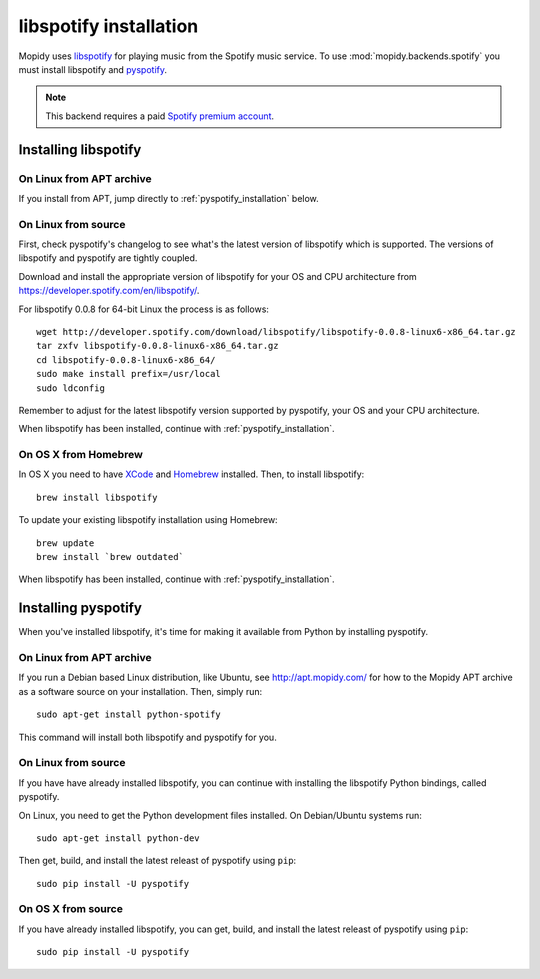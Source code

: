 ***********************
libspotify installation
***********************

Mopidy uses `libspotify
<http://developer.spotify.com/en/libspotify/overview/>`_ for playing music from
the Spotify music service. To use :mod:`mopidy.backends.spotify` you must
install libspotify and `pyspotify <http://pyspotify.mopidy.com/>`_.

.. note::

    This backend requires a paid `Spotify premium account
    <http://www.spotify.com/no/get-spotify/premium/>`_.


Installing libspotify
=====================


On Linux from APT archive
-------------------------

If you install from APT, jump directly to :ref:`pyspotify_installation` below.


On Linux from source
--------------------

First, check pyspotify's changelog to see what's the latest version of
libspotify which is supported. The versions of libspotify and pyspotify are
tightly coupled.

Download and install the appropriate version of libspotify for your OS and CPU
architecture from https://developer.spotify.com/en/libspotify/.

For libspotify 0.0.8 for 64-bit Linux the process is as follows::

    wget http://developer.spotify.com/download/libspotify/libspotify-0.0.8-linux6-x86_64.tar.gz
    tar zxfv libspotify-0.0.8-linux6-x86_64.tar.gz
    cd libspotify-0.0.8-linux6-x86_64/
    sudo make install prefix=/usr/local
    sudo ldconfig

Remember to adjust for the latest libspotify version supported by pyspotify,
your OS and your CPU architecture.

When libspotify has been installed, continue with
:ref:`pyspotify_installation`.


On OS X from Homebrew
---------------------

In OS X you need to have `XCode <http://developer.apple.com/tools/xcode/>`_ and
`Homebrew <http://mxcl.github.com/homebrew/>`_ installed. Then, to install
libspotify::

    brew install libspotify

To update your existing libspotify installation using Homebrew::

    brew update
    brew install `brew outdated`

When libspotify has been installed, continue with
:ref:`pyspotify_installation`.


.. _pyspotify_installation:

Installing pyspotify
====================

When you've installed libspotify, it's time for making it available from Python
by installing pyspotify.


On Linux from APT archive
-------------------------

If you run a Debian based Linux distribution, like Ubuntu, see
http://apt.mopidy.com/ for how to the Mopidy APT archive as a software source
on your installation. Then, simply run::

    sudo apt-get install python-spotify

This command will install both libspotify and pyspotify for you.


On Linux from source
-------------------------

If you have have already installed libspotify, you can continue with installing
the libspotify Python bindings, called pyspotify.

On Linux, you need to get the Python development files installed. On
Debian/Ubuntu systems run::

    sudo apt-get install python-dev

Then get, build, and install the latest releast of pyspotify using ``pip``::

    sudo pip install -U pyspotify


On OS X from source
-------------------

If you have already installed libspotify, you can get, build, and install the
latest releast of pyspotify using ``pip``::

    sudo pip install -U pyspotify
